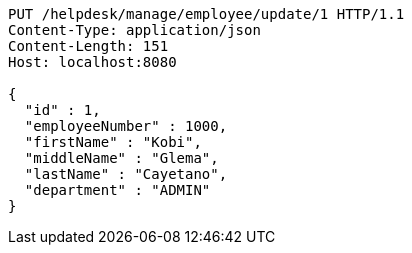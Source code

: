 [source,http,options="nowrap"]
----
PUT /helpdesk/manage/employee/update/1 HTTP/1.1
Content-Type: application/json
Content-Length: 151
Host: localhost:8080

{
  "id" : 1,
  "employeeNumber" : 1000,
  "firstName" : "Kobi",
  "middleName" : "Glema",
  "lastName" : "Cayetano",
  "department" : "ADMIN"
}
----